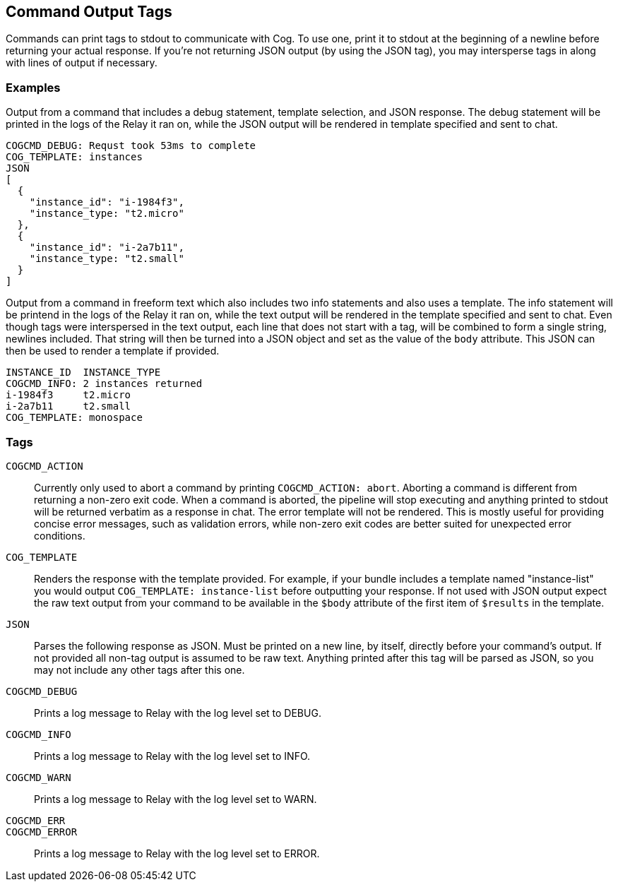 == Command Output Tags

Commands can print tags to stdout to communicate with Cog. To use one, print it
to stdout at the beginning of a newline before returning your actual response.
If you're not returning JSON output (by using the JSON tag), you may
intersperse tags in along with lines of output if necessary.

=== Examples

Output from a command that includes a debug statement, template selection, and
JSON response. The debug statement will be printed in the logs of the Relay it
ran on, while the JSON output will be rendered in template specified and sent
to chat.

----
COGCMD_DEBUG: Requst took 53ms to complete
COG_TEMPLATE: instances
JSON
[
  {
    "instance_id": "i-1984f3",
    "instance_type: "t2.micro"
  },
  {
    "instance_id": "i-2a7b11",
    "instance_type: "t2.small"
  }
]
----

Output from a command in freeform text which also includes two info statements
and also uses a template. The info statement will be printend in the logs of
the Relay it ran on, while the text output will be rendered in the template
specified and sent to chat. Even though tags were interspersed in the text
output, each line that does not start with a tag, will be combined to form a
single string, newlines included. That string will then be turned into a JSON
object and set as the value of the `body` attribute. This JSON can then be used
to render a template if provided.

----
INSTANCE_ID  INSTANCE_TYPE
COGCMD_INFO: 2 instances returned
i-1984f3     t2.micro
i-2a7b11     t2.small
COG_TEMPLATE: monospace
----

=== Tags

[[COGCMD_ACTION]]`COGCMD_ACTION`::
Currently only used to abort a command by printing `COGCMD_ACTION: abort`.
Aborting a command is different from returning a non-zero exit code. When a
command is aborted, the pipeline will stop executing and anything printed to
stdout will be returned verbatim as a response in chat. The error template will
not be rendered. This is mostly useful for providing concise error messages,
such as validation errors, while non-zero exit codes are better suited for
unexpected error conditions.

[[COG_TEMPLATE]]`COG_TEMPLATE`::
Renders the response with the template provided. For example, if your bundle
includes a template named "instance-list" you would output `COG_TEMPLATE:
instance-list` before outputting your response. If not used with JSON output
expect the raw text output from your command to be available in the `$body`
attribute of the first item of `$results` in the template.

[[JSON]]`JSON`::
Parses the following response as JSON. Must be printed on a new line, by
itself, directly before your command's output. If not provided all non-tag
output is assumed to be raw text. Anything printed after this tag will be
parsed as JSON, so you may not include any other tags after this one.

[[COGCMD_DEBUG]]`COGCMD_DEBUG`::
Prints a log message to Relay with the log level set to DEBUG.

[[COGCMD_INFO]]`COGCMD_INFO`::
Prints a log message to Relay with the log level set to INFO.

[[COGCMD_WARN]]`COGCMD_WARN`::
Prints a log message to Relay with the log level set to WARN.

[[COGCMD_ERR]]`COGCMD_ERR`::
[[COGCMD_ERROR]]`COGCMD_ERROR`::
Prints a log message to Relay with the log level set to ERROR.
